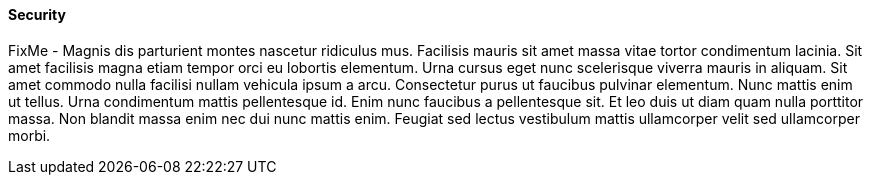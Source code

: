 
==== Security


FixMe - Magnis dis parturient montes nascetur ridiculus mus. Facilisis mauris sit amet massa vitae tortor condimentum lacinia. Sit amet facilisis magna etiam tempor orci eu lobortis elementum. Urna cursus eget nunc scelerisque viverra mauris in aliquam. Sit amet commodo nulla facilisi nullam vehicula ipsum a arcu. Consectetur purus ut faucibus pulvinar elementum. Nunc mattis enim ut tellus. Urna condimentum mattis pellentesque id. Enim nunc faucibus a pellentesque sit. Et leo duis ut diam quam nulla porttitor massa. Non blandit massa enim nec dui nunc mattis enim. Feugiat sed lectus vestibulum mattis ullamcorper velit sed ullamcorper morbi.

